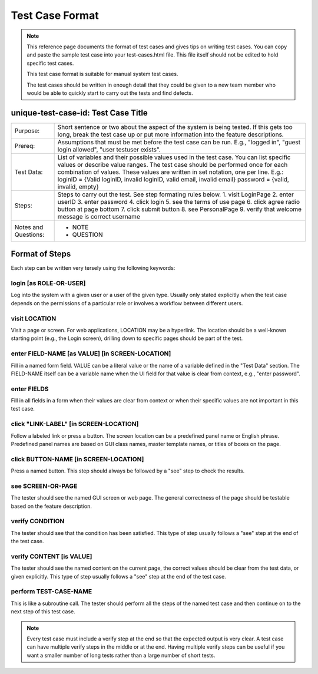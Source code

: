 ================
Test Case Format
================

.. note:: This reference page documents the format of test cases and gives tips on writing test
   cases. You can copy and paste the sample test case into your test-cases.html file. This file
   itself should not be edited to hold specific test cases.

   This test case format is suitable for manual system test cases.

   The test cases should be written in enough detail that they could be given to a new team member
   who would be able to quickly start to carry out the tests and find defects.

unique-test-case-id: Test Case Title
====================================

+----------------------+--------------------------------------------------------------------------+
| Purpose:             | Short sentence or two about the aspect of the system is being tested. If |
|                      | this gets too long, break the test case up or put more information into  |
|                      | the feature descriptions.                                                |
+----------------------+--------------------------------------------------------------------------+
| Prereq:              | Assumptions that must be met before the test case can be run. E.g.,      |
|                      | "logged in", "guest login allowed", "user testuser exists".              |
+----------------------+--------------------------------------------------------------------------+
| Test Data:           | List of variables and their possible values used in the test case. You   |
|                      | can list specific values or describe value ranges. The test case should  |
|                      | be performed once for each combination of values. These values are       |
|                      | written in set notation, one per line. E.g.:                             |
|                      | loginID = {Valid loginID, invalid loginID, valid email, invalid email}   |
|                      | password = {valid, invalid, empty}                                       |
+----------------------+--------------------------------------------------------------------------+
| Steps:               | Steps to carry out the test. See step formating rules below.             |
|                      | 1. visit LoginPage                                                       |
|                      | 2. enter userID                                                          |
|                      | 3. enter password                                                        |
|                      | 4. click login                                                           |
|                      | 5. see the terms of use page                                             |
|                      | 6. click agree radio button at page bottom                               |
|                      | 7. click submit button                                                   |
|                      | 8. see PersonalPage                                                      |
|                      | 9. verify that welcome message is correct username                       |
+----------------------+--------------------------------------------------------------------------+
| Notes and Questions: | * NOTE                                                                   |
|                      | * QUESTION                                                               |
+----------------------+--------------------------------------------------------------------------+

Format of Steps
===============

Each step can be written very tersely using the following keywords:

login [as ROLE-OR-USER]
-----------------------

Log into the system with a given user or a user of the given type. Usually only stated explicitly
when the test case depends on the permissions of a particular role or involves a workflow between
different users.

visit LOCATION
--------------

Visit a page or screen. For web applications, LOCATION may be a hyperlink. The location should be a
well-known starting point (e.g., the Login screen), drilling down to specific pages should be part
of the test.

enter FIELD-NAME [as VALUE] [in SCREEN-LOCATION]
------------------------------------------------

Fill in a named form field. VALUE can be a literal value or the name of a variable defined in the
"Test Data" section. The FIELD-NAME itself can be a variable name when the UI field for that value
is clear from context, e.g., "enter password".

enter FIELDS
------------

Fill in all fields in a form when their values are clear from context or when their specific values
are not important in this test case.

click "LINK-LABEL" [in SCREEN-LOCATION]
---------------------------------------

Follow a labeled link or press a button. The screen location can be a predefined panel name or
English phrase. Predefined panel names are based on GUI class names, master template names, or
titles of boxes on the page.

click BUTTON-NAME [in SCREEN-LOCATION]
--------------------------------------

Press a named button. This step should always be followed by a "see" step to check the results.

see SCREEN-OR-PAGE
------------------

The tester should see the named GUI screen or web page. The general correctness of the page should
be testable based on the feature description.

verify CONDITION
----------------

The tester should see that the condition has been satisfied. This type of step usually follows a
"see" step at the end of the test case.

verify CONTENT [is VALUE]
-------------------------

The tester should see the named content on the current page, the correct values should be clear from
the test data, or given explicitly. This type of step usually follows a "see" step at the end of the
test case.

perform TEST-CASE-NAME
----------------------

This is like a subroutine call. The tester should perform all the steps of the named test case and
then continue on to the next step of this test case.

.. note:: Every test case must include a verify step at the end so that the expected output is very
   clear. A test case can have multiple verify steps in the middle or at the end. Having multiple
   verify steps can be useful if you want a smaller number of long tests rather than a large number
   of short tests.
